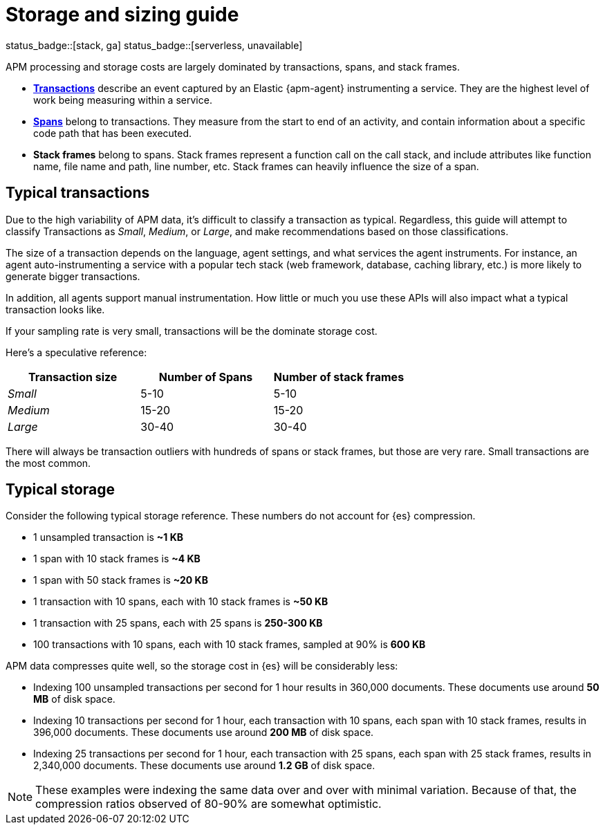 [[apm-storage-guide]]
= Storage and sizing guide

status_badge::[stack, ga]
status_badge::[serverless, unavailable]
pass:[<span class="availability-note"></span>]

APM processing and storage costs are largely dominated by transactions, spans, and stack frames.

* <<apm-data-model-transactions,*Transactions*>> describe an event captured by an Elastic {apm-agent} instrumenting a service.
They are the highest level of work being measuring within a service.
* <<apm-data-model-spans,*Spans*>> belong to transactions. They measure from the start to end of an activity,
and contain information about a specific code path that has been executed.
* *Stack frames* belong to spans. Stack frames represent a function call on the call stack,
and include attributes like function name, file name and path, line number, etc.
Stack frames can heavily influence the size of a span.

[float]
== Typical transactions

Due to the high variability of APM data, it's difficult to classify a transaction as typical.
Regardless, this guide will attempt to classify Transactions as _Small_, _Medium_, or _Large_,
and make recommendations based on those classifications.

The size of a transaction depends on the language, agent settings, and what services the agent instruments.
For instance, an agent auto-instrumenting a service with a popular tech stack
(web framework, database, caching library, etc.) is more likely to generate bigger transactions.

In addition, all agents support manual instrumentation.
How little or much you use these APIs will also impact what a typical transaction looks like.

If your sampling rate is very small, transactions will be the dominate storage cost.

Here's a speculative reference:

[options="header"]
|=======================================================================
|Transaction size |Number of Spans |Number of stack frames
|_Small_ |5-10 |5-10
|_Medium_ |15-20 |15-20
|_Large_ |30-40 |30-40
|=======================================================================

There will always be transaction outliers with hundreds of spans or stack frames, but those are very rare.
Small transactions are the most common.

[float]
== Typical storage

Consider the following typical storage reference.
These numbers do not account for {es} compression.

* 1 unsampled transaction is **~1 KB**
* 1 span with 10 stack frames is **~4 KB**
* 1 span with 50 stack frames is **~20 KB**
* 1 transaction with 10 spans, each with 10 stack frames is **~50 KB**
* 1 transaction with 25 spans, each with 25 spans is **250-300 KB**
* 100 transactions with 10 spans, each with 10 stack frames, sampled at 90% is **600 KB**

APM data compresses quite well, so the storage cost in {es} will be considerably less:

* Indexing 100 unsampled transactions per second for 1 hour results in 360,000 documents. These documents use around **50 MB** of disk space.
* Indexing 10 transactions per second for 1 hour, each transaction with 10 spans, each span with 10 stack frames, results in 396,000 documents. These documents use around **200 MB** of disk space.
* Indexing 25 transactions per second for 1 hour, each transaction with 25 spans, each span with 25 stack frames, results in 2,340,000 documents. These documents use around **1.2 GB** of disk space.

NOTE: These examples were indexing the same data over and over with minimal variation. Because of that, the compression ratios observed of 80-90% are somewhat optimistic.
